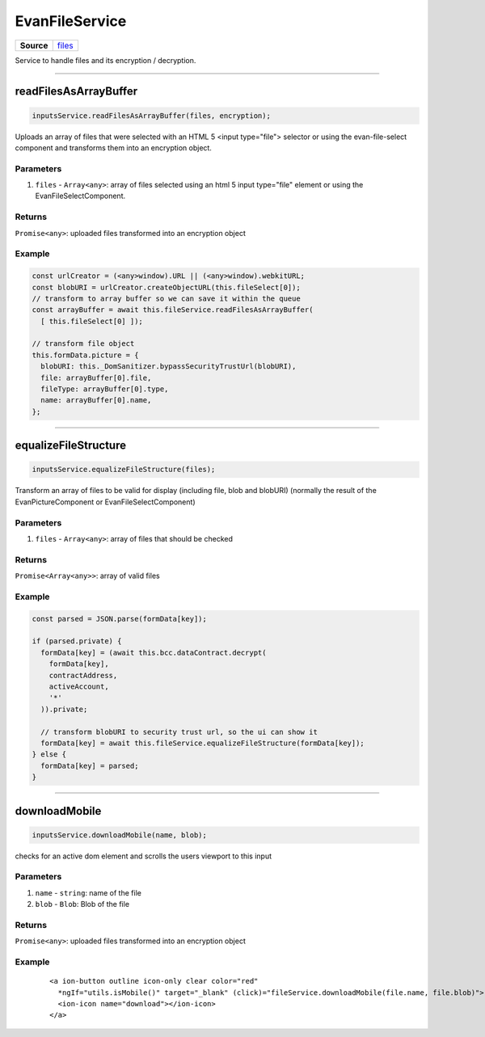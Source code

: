 ================
EvanFileService
================

.. list-table:: 
   :widths: auto
   :stub-columns: 1

   * - Source
     - `files <https://github.com/evannetwork/ui-angular-core/blob/develop/src/services/ui/files.ts>`__

Service to handle files and its encryption / decryption.


--------------------------------------------------------------------------------

.. _document_readFilesAsArrayBuffer:

readFilesAsArrayBuffer
================================================================================

.. code-block:: typescript

  inputsService.readFilesAsArrayBuffer(files, encryption);

Uploads an array of files that were selected with an HTML 5 <input type="file"> selector or using the
evan-file-select component and transforms them into an encryption object.

----------
Parameters
----------

#. ``files`` - ``Array<any>``: array of files selected using an html 5 input type="file" element or using the EvanFileSelectComponent.

-------
Returns
-------

``Promise<any>``: uploaded files transformed into an encryption object 

-------
Example
-------

.. code-block:: typescript

  const urlCreator = (<any>window).URL || (<any>window).webkitURL;
  const blobURI = urlCreator.createObjectURL(this.fileSelect[0]);
  // transform to array buffer so we can save it within the queue
  const arrayBuffer = await this.fileService.readFilesAsArrayBuffer(
    [ this.fileSelect[0] ]);

  // transform file object
  this.formData.picture = {
    blobURI: this._DomSanitizer.bypassSecurityTrustUrl(blobURI),
    file: arrayBuffer[0].file,
    fileType: arrayBuffer[0].type,
    name: arrayBuffer[0].name,
  };

--------------------------------------------------------------------------------

.. _document_equalizeFileStructure:

equalizeFileStructure
================================================================================

.. code-block:: typescript

  inputsService.equalizeFileStructure(files);

Transform an array of files to be valid for display (including file, blob and blobURI) (normally the
result of the EvanPictureComponent or EvanFileSelectComponent)

----------
Parameters
----------

#. ``files`` - ``Array<any>``: array of files that should be checked

-------
Returns
-------

``Promise<Array<any>>``: array of valid files

-------
Example
-------

.. code-block:: typescript

  const parsed = JSON.parse(formData[key]);

  if (parsed.private) {
    formData[key] = (await this.bcc.dataContract.decrypt(
      formData[key],
      contractAddress,
      activeAccount,
      '*'
    )).private;

    // transform blobURI to security trust url, so the ui can show it
    formData[key] = await this.fileService.equalizeFileStructure(formData[key]);
  } else {
    formData[key] = parsed;
  }

--------------------------------------------------------------------------------

.. _document_downloadMobile:

downloadMobile
================================================================================

.. code-block:: typescript

  inputsService.downloadMobile(name, blob);

checks for an active dom element and scrolls the users viewport to this input

----------
Parameters
----------

#. ``name`` - ``string``: name of the file
#. ``blob`` - ``Blob``: Blob of the file

-------
Returns
-------

``Promise<any>``: uploaded files transformed into an encryption object 

-------
Example
-------

  ::

    <a ion-button outline icon-only clear color="red"
      *ngIf="utils.isMobile()" target="_blank" (click)="fileService.downloadMobile(file.name, file.blob)">
      <ion-icon name="download"></ion-icon>
    </a>
